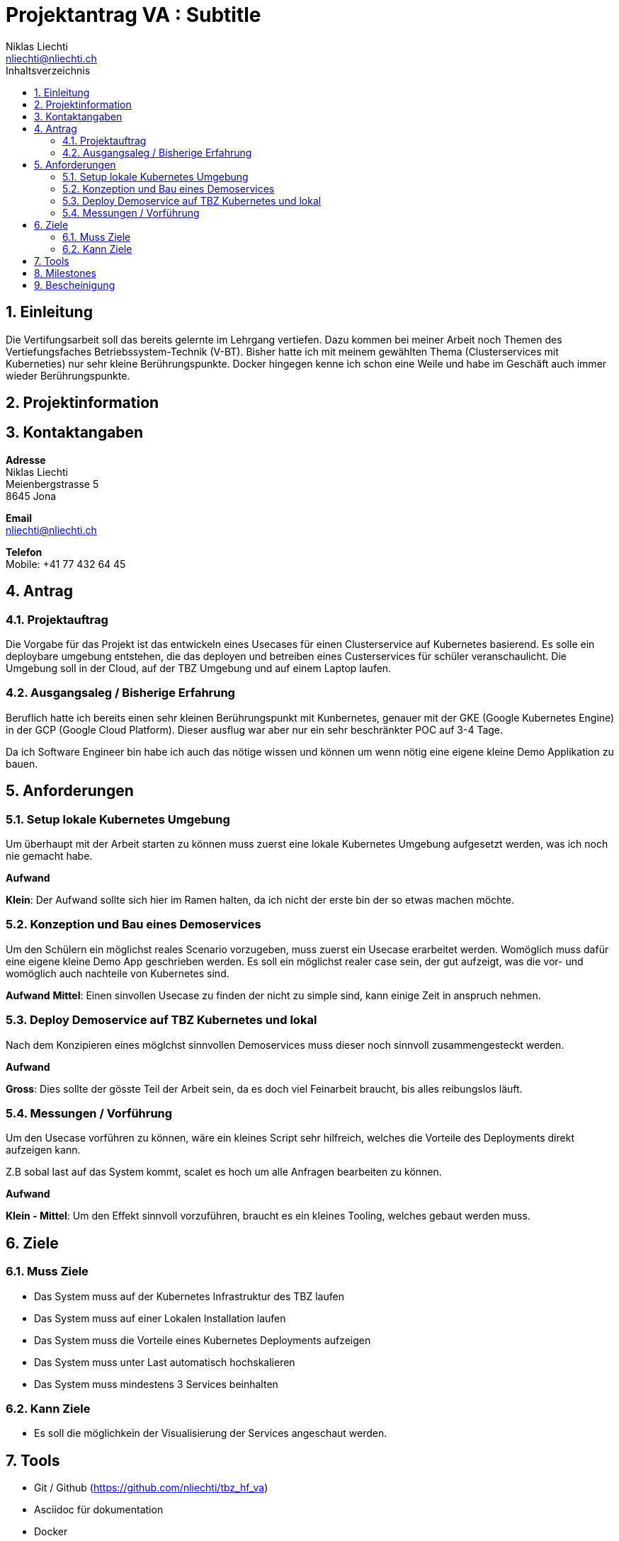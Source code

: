 = Projektantrag VA : Subtitle
Niklas Liechti <nliechti@nliechti.ch>
:doctype: pdf
:author: Niklas Liechti
:subtitle: Kubernetes Clusterservice
:ntitle: {subtitle}
:imagesdir: ./images
:class: ITSE 17a
:pdf-stylesdir: /Users/nliechti/bin/ives_theme/resources/themes
:pdf-fontsdir: /Users/nliechti/bin/ives_theme/resources/fonts
:pdf-style: tbz
:allow-uri-read:
:sectnums:
:toc:
:toc-title: Inhaltsverzeichnis



== Einleitung

Die Vertifungsarbeit soll das bereits gelernte im Lehrgang vertiefen.
Dazu kommen bei meiner Arbeit noch Themen des Vertiefungsfaches Betriebssystem-Technik (V-BT).
Bisher hatte ich mit meinem gewählten Thema (Clusterservices mit Kuberneties) nur sehr kleine Berührungspunkte.
Docker hingegen kenne ich schon eine Weile und habe im Geschäft auch immer wieder Berührungspunkte.

== Projektinformation

== Kontaktangaben

*Adresse* +
Niklas Liechti +
Meienbergstrasse 5 +
8645 Jona

*Email* +
nliechti@nliechti.ch

*Telefon* +
Mobile: +41 77 432 64 45

<<<

== Antrag

=== Projektauftrag

Die Vorgabe für das Projekt ist das entwickeln eines Usecases für einen Clusterservice auf Kubernetes basierend.
Es solle ein deploybare umgebung entstehen, die das deployen und betreiben eines Custerservices für schüler veranschaulicht.
Die Umgebung soll in der Cloud, auf der TBZ Umgebung und auf einem Laptop laufen.

=== Ausgangsaleg / Bisherige Erfahrung

Beruflich hatte ich bereits einen sehr kleinen Berührungspunkt mit Kunbernetes, genauer mit der GKE (Google Kubernetes Engine) in der GCP (Google Cloud Platform).
Dieser ausflug war aber nur ein sehr beschränkter POC auf 3-4 Tage.

Da ich Software Engineer bin habe ich auch das nötige wissen und können um wenn nötig eine eigene kleine Demo Applikation zu bauen.


== Anforderungen

=== Setup lokale Kubernetes Umgebung

Um überhaupt mit der Arbeit starten zu können muss zuerst eine lokale Kubernetes Umgebung aufgesetzt werden, was ich noch nie gemacht habe. 

*Aufwand*

*Klein*: Der Aufwand sollte sich hier im Ramen halten, da ich nicht der erste bin der so etwas machen möchte.

=== Konzeption und Bau eines Demoservices

Um den Schülern ein möglichst reales Scenario vorzugeben, muss zuerst ein Usecase erarbeitet werden. Womöglich muss dafür eine eigene kleine Demo App geschrieben werden. Es soll ein möglichst realer case sein, der gut aufzeigt, was die vor- und womöglich auch nachteile von Kubernetes sind.

*Aufwand*
*Mittel*: Einen sinvollen Usecase zu finden der nicht zu simple sind, kann einige Zeit in anspruch nehmen.

=== Deploy Demoservice auf TBZ Kubernetes und lokal

Nach dem Konzipieren eines möglchst sinnvollen Demoservices muss dieser noch sinnvoll zusammengesteckt werden. 

*Aufwand*

*Gross*: Dies sollte der gösste Teil der Arbeit sein, da es doch viel Feinarbeit braucht, bis alles reibungslos läuft.

=== Messungen / Vorführung

Um den Usecase vorführen zu können, wäre ein kleines Script sehr hilfreich, welches die Vorteile des Deployments direkt aufzeigen kann.

Z.B sobal last auf das System kommt, scalet es hoch um alle Anfragen bearbeiten zu können.

*Aufwand*

*Klein - Mittel*: Um den Effekt sinnvoll vorzuführen, braucht es ein kleines Tooling, welches gebaut werden muss. 

== Ziele

=== Muss Ziele

* Das System muss auf der Kubernetes Infrastruktur des TBZ laufen
* Das System muss auf einer Lokalen Installation laufen
* Das System muss die Vorteile eines Kubernetes Deployments aufzeigen
* Das System muss unter Last automatisch hochskalieren
* Das System muss mindestens 3 Services beinhalten


=== Kann Ziele
* Es soll die möglichkein der Visualisierung der Services angeschaut werden.

== Tools

* Git / Github (https://github.com/nliechti/tbz_hf_va)
* Asciidoc für dokumentation
* Docker
* Kubernetes

<<<

== Milestones

[frame="topbot", cols="2", grid="rows"]
|===
h| Milestone h| Datum
| Projektantrag | 06.09.2019
| Projektauftrag | 11.09.2019
| Situationsbericht 1 | 13.09.2019
| Situationsbericht 2 | 04.10.2019
| Situationsbericht 3 | 01.11.2019
| Abgabe Arbeit | 22.11.2019

|===

== Bescheinigung
Hiermit bescheinigung Auftraggeber und Auftragnehmer seite, dass die VA den anforderungen Entspricht und in diesem Ramen durgeführt werden kann.

[frame="none", grid="none", cols="2"]
|===
a| Auftraggeber +
Marcel Bamert +
 +
 +
_{zwsp}_{zwsp}_{zwsp}_{zwsp}_{zwsp}_{zwsp}_{zwsp}_{zwsp}_{zwsp}_{zwsp}_{zwsp}_{zwsp}_{zwsp}_{zwsp}_{zwsp}_{zwsp}_{zwsp}_{zwsp}_{zwsp}_{zwsp}_{zwsp}_{zwsp}_{zwsp}_{zwsp}_{zwsp}_{zwsp}_{zwsp}_{zwsp}_{zwsp}_{zwsp}_{zwsp}_{zwsp}_{zwsp}_{zwsp}_{zwsp}_{zwsp}_{zwsp}_{zwsp}_{zwsp}_{zwsp}
| Auftragnehmer / Projektleiter +
Niklas Liechti +
 +
 +
_{zwsp}_{zwsp}_{zwsp}_{zwsp}_{zwsp}_{zwsp}_{zwsp}_{zwsp}_{zwsp}_{zwsp}_{zwsp}_{zwsp}_{zwsp}_{zwsp}_{zwsp}_{zwsp}_{zwsp}_{zwsp}_{zwsp}_{zwsp}_{zwsp}_{zwsp}_{zwsp}_{zwsp}_{zwsp}_{zwsp}_{zwsp}_{zwsp}_{zwsp}_{zwsp}_{zwsp}_{zwsp}_{zwsp}_{zwsp}_{zwsp}_{zwsp}_{zwsp}_{zwsp}_{zwsp}_{zwsp}
|===